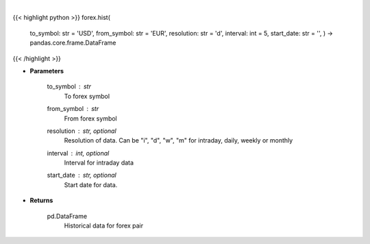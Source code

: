 .. role:: python(code)
    :language: python
    :class: highlight

|

.. raw:: html

    <h3>
    > Get historical forex data.
    </h3>

{{< highlight python >}}
forex.hist(
    to\_symbol: str = 'USD',
    from\_symbol: str = 'EUR',
    resolution: str = 'd',
    interval: int = 5,
    start\_date: str = '',
    ) -> pandas.core.frame.DataFrame
{{< /highlight >}}

* **Parameters**

    to_symbol : *str*
        To forex symbol
    from_symbol : *str*
        From forex symbol
    resolution : str, optional
        Resolution of data.  Can be "i", "d", "w", "m" for intraday, daily, weekly or monthly
    interval : int, optional
        Interval for intraday data
    start_date : str, optional
        Start date for data.

    
* **Returns**

    pd.DataFrame
        Historical data for forex pair
    